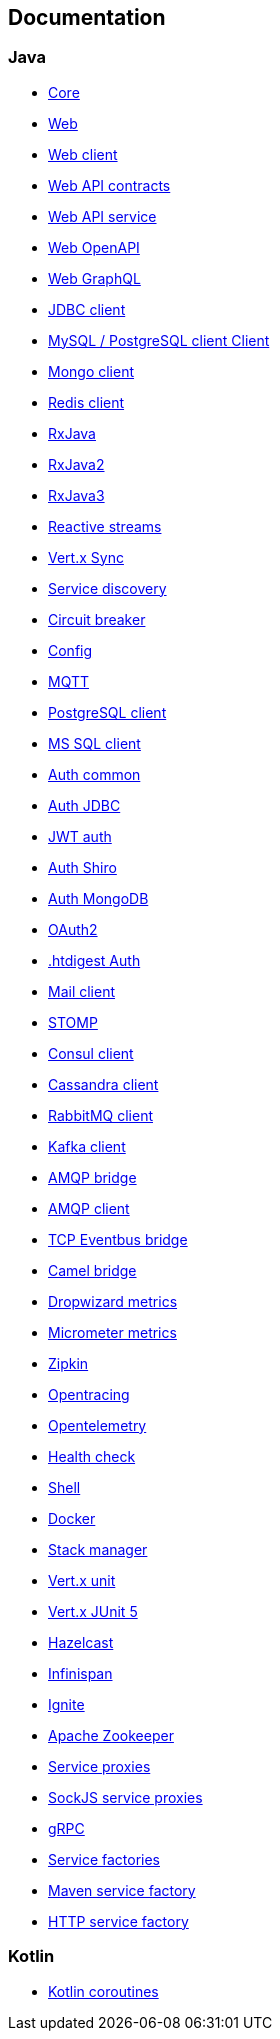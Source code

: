 

== Documentation

=== Java

- link:vertx-core/java/index.html[Core]
- link:vertx-web/java/index.html[Web]
- link:vertx-web-client/java/index.html[Web client]
- link:vertx-web-api-contract/java/index.html[Web API contracts]
- link:vertx-web-api-service/java/index.html[Web API service]
- link:vertx-web-openapi/java/index.html[Web OpenAPI]
- link:vertx-web-graphql/java/index.html[Web GraphQL]
- link:vertx-jdbc-client/java/index.html[JDBC client]
- link:vertx-mysql-postgresql-client/java/index.html[MySQL / PostgreSQL client Client]
- link:vertx-mongo-client/java/index.html[Mongo client]
- link:vertx-redis-client/java/index.html[Redis client]
- link:vertx-rx/java/index.html[RxJava]
- link:vertx-rx/java2/index.html[RxJava2]
- link:vertx-rx/java3/index.html[RxJava3]
- link:vertx-reactive-streams/java/index.html[Reactive streams]
- link:vertx-sync/java/index.html[Vert.x Sync]
- link:vertx-service-discovery/java/index.html[Service discovery]
- link:vertx-circuit-breaker/java/index.html[Circuit breaker]
- link:vertx-config/java/index.html[Config]
- link:vertx-mqtt/java/index.html[MQTT]
- link:vertx-pg-client/java/index.html[PostgreSQL client]
- link:vertx-mssql-client/java/index.html[MS SQL client]
- link:vertx-auth-common/java/index.html[Auth common]
- link:vertx-auth-jdbc/java/index.html[Auth JDBC]
- link:vertx-auth-jwt/java/index.html[JWT auth]
- link:vertx-auth-shiro/java/index.html[Auth Shiro]
- link:vertx-auth-mongo/java/index.html[Auth MongoDB]
- link:vertx-auth-oauth2/java/index.html[OAuth2]
- link:vertx-auth-htdigest/java/index.html[.htdigest Auth]
- link:vertx-mail-client/java/index.html[Mail client]
- link:vertx-stomp/java/index.html[STOMP]
- link:vertx-consul-client/java/index.html[Consul client]
- link:vertx-cassandra-client/java/index.html[Cassandra client]
- link:vertx-rabbitmq-client/java/index.html[RabbitMQ client]
- link:vertx-kafka-client/java/index.html[Kafka client]
- link:vertx-amqp-bridge/java/index.html[AMQP bridge]
- link:vertx-amqp-client/java/index.html[AMQP client]
- link:vertx-tcp-eventbus-bridge/java/index.html[TCP Eventbus bridge]
- link:vertx-camel-bridge/java/index.html[Camel bridge]
- link:vertx-dropwizard-metrics/java/index.html[Dropwizard metrics]
- link:vertx-micrometer-metrics/java/index.html[Micrometer metrics]
- link:vertx-zipkin/java/index.html[Zipkin]
- link:vertx-opentracing/java/index.html[Opentracing]
- link:vertx-opentelemetry/java/index.html[Opentelemetry]
- link:vertx-health-check/java/index.html[Health check]
- link:vertx-shell/java/index.html[Shell]
- link:vertx-docker/index.html[Docker]
- link:vertx-stack-manager/stack-manager/index.html[Stack manager]
- link:vertx-unit/java/index.html[Vert.x unit]
- link:vertx-junit5/java/index.html[Vert.x JUnit 5]
- link:vertx-hazelcast/java/index.html[Hazelcast]
- link:vertx-infinispan/java/index.html[Infinispan]
- link:vertx-ignite/java/index.html[Ignite]
- link:vertx-zookeeper/java/index.html[Apache Zookeeper]
- link:vertx-service-proxy/java/index.html[Service proxies]
- link:vertx-sockjs-service-proxy/java/index.html[SockJS service proxies]
- link:vertx-grpc/java/index.html[gRPC]
- link:vertx-service-factory/java/index.html[Service factories]
- link:vertx-maven-service-factory/java/index.html[Maven service factory]
- link:vertx-http-service-factory/java/index.html[HTTP service factory]

=== Kotlin

- link:vertx-lang-kotlin-coroutines/kotlin/index.html[Kotlin coroutines]
